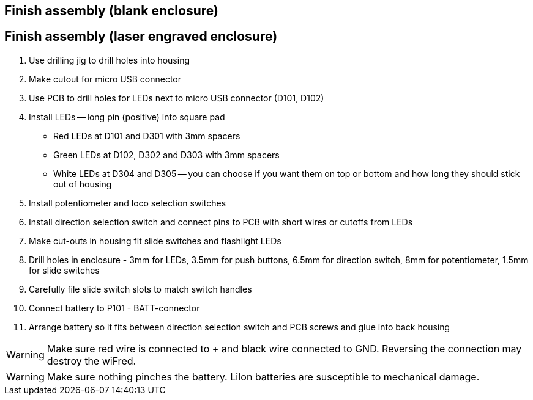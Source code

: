 // tag::drilljig[]
== Finish assembly (blank enclosure)
// end::drilljig[]
// tag::laser[]
== Finish assembly (laser engraved enclosure)
// end::laser[]

// tag::drilljig[]
. Use drilling jig to drill holes into housing
// end::drilljig[]
. Make cutout for micro USB connector
// tag::drilljig[]
. Use PCB to drill holes for LEDs next to micro USB connector (D101, D102)
// end::drilljig[]
. Install LEDs -- long pin (positive) into square pad
  - Red LEDs at D101 and D301 with 3mm spacers
  - Green LEDs at D102, D302 and D303 with 3mm spacers
  - White LEDs at D304 and D305 -- you can choose if you want them on top or bottom and how long they should stick out of housing
. Install potentiometer and loco selection switches
. Install direction selection switch and connect pins to PCB with short wires or cutoffs from LEDs
// tag::drilljig[]
. Make cut-outs in housing fit slide switches and flashlight LEDs
// end::drilljig[]
// tag::laser[]
. Drill holes in enclosure - 3mm for LEDs, 3.5mm for push buttons, 6.5mm for direction switch, 8mm for potentiometer, 1.5mm for slide switches
. Carefully file slide switch slots to match switch handles
// end::laser[]
. Connect battery to P101 - BATT-connector
. Arrange battery so it fits between direction selection switch and PCB screws and glue into back housing

WARNING: Make sure red wire is connected to + and black wire connected to GND. Reversing the connection may destroy the wiFred.

WARNING: Make sure nothing pinches the battery. LiIon batteries are susceptible to mechanical damage.

